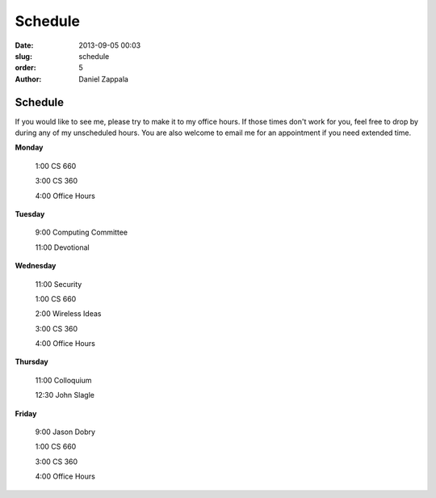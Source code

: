 Schedule
##############

:date: 2013-09-05 00:03
:slug: schedule
:order: 5
:author: Daniel Zappala

Schedule
========

If you would like to see me, please try to make it to my office
hours. If those times don't work for you, feel free to drop by during
any of my unscheduled hours. You are also welcome to email me for an
appointment if you need extended time.

.. role:: fw

**Monday**

  :fw:`1:00` CS 660

  :fw:`3:00` CS 360

  :fw:`4:00` Office Hours

**Tuesday**

  :fw:`9:00` Computing Committee

  :fw:`11:00` Devotional

**Wednesday**

  :fw:`11:00` Security

  :fw:`1:00` CS 660

  :fw:`2:00` Wireless Ideas

  :fw:`3:00` CS 360

  :fw:`4:00` Office Hours

**Thursday**

  :fw:`11:00` Colloquium

  :fw:`12:30` John Slagle

**Friday**

  :fw:`9:00` Jason Dobry

  :fw:`1:00` CS 660

  :fw:`3:00` CS 360
  
  :fw:`4:00` Office Hours



